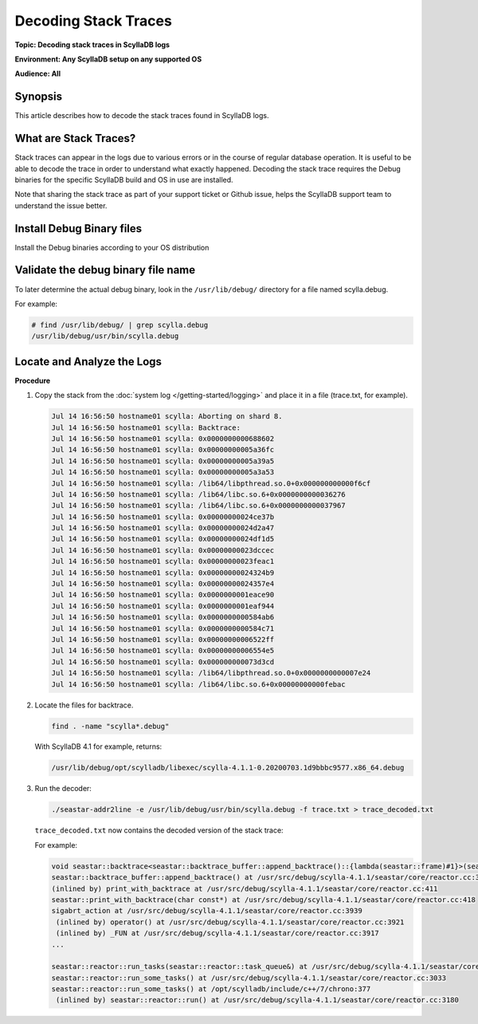 =====================
Decoding Stack Traces
=====================

**Topic: Decoding stack traces in ScyllaDB logs**

**Environment: Any ScyllaDB setup on any supported OS**

**Audience: All**

Synopsis
--------

This article describes how to decode the stack traces found in ScyllaDB logs.


What are Stack Traces?
----------------------

Stack traces can appear in the logs due to various errors or in the course of regular database operation. It is useful to be able to decode the trace in order to understand what exactly happened. Decoding the stack trace requires the Debug binaries for the specific ScyllaDB build and OS in use are installed.

Note that sharing the stack trace as part of your support ticket or Github issue, helps the ScyllaDB support team to understand the issue better.


Install Debug Binary files
--------------------------

Install the Debug binaries according to your OS distribution

.. tabs::

   .. group-tab:: RPM based distributions

      .. code-block:: none

         yum install scylla-debuginfo

   .. group-tab:: DEB based distributions

      .. code-block:: none

         apt-get install scylla-server-dbg


Validate the debug binary file name
-----------------------------------

To later determine the actual debug binary, look in the ``/usr/lib/debug/`` directory
for a file named scylla.debug.

For example:

.. code-block:: none

   # find /usr/lib/debug/ | grep scylla.debug
   /usr/lib/debug/usr/bin/scylla.debug

Locate and Analyze the Logs
----------------------------

**Procedure**

#. Copy the stack from the :doc:`system log </getting-started/logging>` and place it in a file (trace.txt, for example).

   .. code-block:: none

      Jul 14 16:56:50 hostname01 scylla: Aborting on shard 8.
      Jul 14 16:56:50 hostname01 scylla: Backtrace:
      Jul 14 16:56:50 hostname01 scylla: 0x0000000000688602
      Jul 14 16:56:50 hostname01 scylla: 0x00000000005a36fc
      Jul 14 16:56:50 hostname01 scylla: 0x00000000005a39a5
      Jul 14 16:56:50 hostname01 scylla: 0x00000000005a3a53
      Jul 14 16:56:50 hostname01 scylla: /lib64/libpthread.so.0+0x000000000000f6cf
      Jul 14 16:56:50 hostname01 scylla: /lib64/libc.so.6+0x0000000000036276
      Jul 14 16:56:50 hostname01 scylla: /lib64/libc.so.6+0x0000000000037967
      Jul 14 16:56:50 hostname01 scylla: 0x00000000024ce37b
      Jul 14 16:56:50 hostname01 scylla: 0x00000000024d2a47
      Jul 14 16:56:50 hostname01 scylla: 0x00000000024df1d5
      Jul 14 16:56:50 hostname01 scylla: 0x00000000023dccec
      Jul 14 16:56:50 hostname01 scylla: 0x00000000023feac1
      Jul 14 16:56:50 hostname01 scylla: 0x00000000024324b9
      Jul 14 16:56:50 hostname01 scylla: 0x00000000024357e4
      Jul 14 16:56:50 hostname01 scylla: 0x0000000001eace90
      Jul 14 16:56:50 hostname01 scylla: 0x0000000001eaf944
      Jul 14 16:56:50 hostname01 scylla: 0x0000000000584ab6
      Jul 14 16:56:50 hostname01 scylla: 0x0000000000584c71
      Jul 14 16:56:50 hostname01 scylla: 0x00000000006522ff
      Jul 14 16:56:50 hostname01 scylla: 0x00000000006554e5
      Jul 14 16:56:50 hostname01 scylla: 0x000000000073d3cd
      Jul 14 16:56:50 hostname01 scylla: /lib64/libpthread.so.0+0x0000000000007e24
      Jul 14 16:56:50 hostname01 scylla: /lib64/libc.so.6+0x00000000000febac



#. Locate the files for backtrace.

   .. code-block:: shell

      find . -name "scylla*.debug"

   With ScyllaDB 4.1 for example, returns:

   .. code-block:: shell

      /usr/lib/debug/opt/scylladb/libexec/scylla-4.1.1-0.20200703.1d9bbbc9577.x86_64.debug

#. Run the decoder:

   .. code-block:: none

      ./seastar-addr2line -e /usr/lib/debug/usr/bin/scylla.debug -f trace.txt > trace_decoded.txt

   ``trace_decoded.txt`` now contains the decoded version of the stack trace:

   For example:

   .. code-block:: none

      void seastar::backtrace<seastar::backtrace_buffer::append_backtrace()::{lambda(seastar::frame)#1}>(seastar::backtrace_buffer::append_backtrace()::{lambda(seastar::frame)#1}&&) at /usr/src/debug/scylla-4.1.1/seastar/util/backtrace.hh:56
      seastar::backtrace_buffer::append_backtrace() at /usr/src/debug/scylla-4.1.1/seastar/core/reactor.cc:390
      (inlined by) print_with_backtrace at /usr/src/debug/scylla-4.1.1/seastar/core/reactor.cc:411
      seastar::print_with_backtrace(char const*) at /usr/src/debug/scylla-4.1.1/seastar/core/reactor.cc:418
      sigabrt_action at /usr/src/debug/scylla-4.1.1/seastar/core/reactor.cc:3939
       (inlined by) operator() at /usr/src/debug/scylla-4.1.1/seastar/core/reactor.cc:3921
       (inlined by) _FUN at /usr/src/debug/scylla-4.1.1/seastar/core/reactor.cc:3917
      ...

      seastar::reactor::run_tasks(seastar::reactor::task_queue&) at /usr/src/debug/scylla-4.1.1/seastar/core/reactor.cc:2621
      seastar::reactor::run_some_tasks() at /usr/src/debug/scylla-4.1.1/seastar/core/reactor.cc:3033
      seastar::reactor::run_some_tasks() at /opt/scylladb/include/c++/7/chrono:377
       (inlined by) seastar::reactor::run() at /usr/src/debug/scylla-4.1.1/seastar/core/reactor.cc:3180





